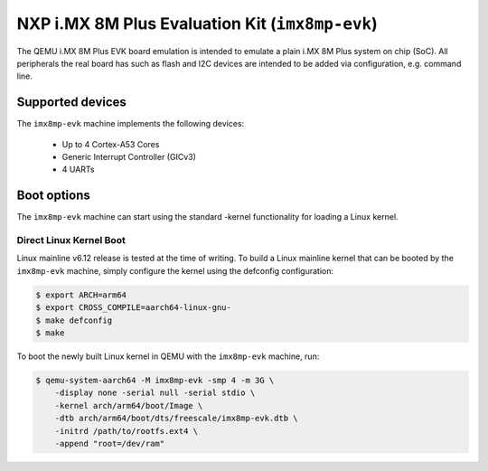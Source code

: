 NXP i.MX 8M Plus Evaluation Kit (``imx8mp-evk``)
================================================

The QEMU i.MX 8M Plus EVK board emulation is intended to emulate a plain i.MX 8M
Plus system on chip (SoC). All peripherals the real board has such as flash and
I2C devices are intended to be added via configuration, e.g. command line.

Supported devices
-----------------

The ``imx8mp-evk`` machine implements the following devices:

 * Up to 4 Cortex-A53 Cores
 * Generic Interrupt Controller (GICv3)
 * 4 UARTs

Boot options
------------

The ``imx8mp-evk`` machine can start using the standard -kernel functionality
for loading a Linux kernel.

Direct Linux Kernel Boot
''''''''''''''''''''''''

Linux mainline v6.12 release is tested at the time of writing. To build a Linux
mainline kernel that can be booted by the ``imx8mp-evk`` machine, simply
configure the kernel using the defconfig configuration:

.. code-block:: bash

  $ export ARCH=arm64
  $ export CROSS_COMPILE=aarch64-linux-gnu-
  $ make defconfig
  $ make

To boot the newly built Linux kernel in QEMU with the ``imx8mp-evk`` machine,
run:

.. code-block:: bash

  $ qemu-system-aarch64 -M imx8mp-evk -smp 4 -m 3G \
      -display none -serial null -serial stdio \
      -kernel arch/arm64/boot/Image \
      -dtb arch/arm64/boot/dts/freescale/imx8mp-evk.dtb \
      -initrd /path/to/rootfs.ext4 \
      -append "root=/dev/ram"
